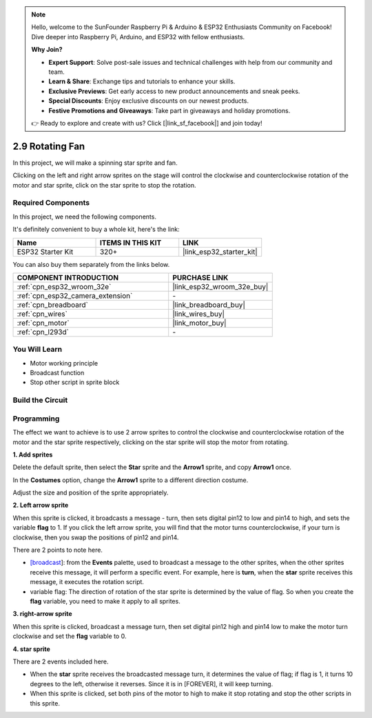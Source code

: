 .. note::

    Hello, welcome to the SunFounder Raspberry Pi & Arduino & ESP32 Enthusiasts Community on Facebook! Dive deeper into Raspberry Pi, Arduino, and ESP32 with fellow enthusiasts.

    **Why Join?**

    - **Expert Support**: Solve post-sale issues and technical challenges with help from our community and team.
    - **Learn & Share**: Exchange tips and tutorials to enhance your skills.
    - **Exclusive Previews**: Get early access to new product announcements and sneak peeks.
    - **Special Discounts**: Enjoy exclusive discounts on our newest products.
    - **Festive Promotions and Giveaways**: Take part in giveaways and holiday promotions.

    👉 Ready to explore and create with us? Click [|link_sf_facebook|] and join today!

.. _sh_rotating_fan:

2.9 Rotating Fan
========================

In this project, we will make a spinning star sprite and fan.

Clicking on the left and right arrow sprites on the stage will control the clockwise and counterclockwise rotation of the motor and star sprite, click on the star sprite to stop the rotation.

.. image:: img/13_fan.png

Required Components
---------------------

In this project, we need the following components. 

It's definitely convenient to buy a whole kit, here's the link: 

.. list-table::
    :widths: 20 20 20
    :header-rows: 1

    *   - Name	
        - ITEMS IN THIS KIT
        - LINK
    *   - ESP32 Starter Kit
        - 320+
        - |link_esp32_starter_kit|

You can also buy them separately from the links below.

.. list-table::
    :widths: 30 20
    :header-rows: 1

    *   - COMPONENT INTRODUCTION
        - PURCHASE LINK

    *   - :ref:`cpn_esp32_wroom_32e`
        - |link_esp32_wroom_32e_buy|
    *   - :ref:`cpn_esp32_camera_extension`
        - \-
    *   - :ref:`cpn_breadboard`
        - |link_breadboard_buy|
    *   - :ref:`cpn_wires`
        - |link_wires_buy|
    *   - :ref:`cpn_motor`
        - |link_motor_buy|
    *   - :ref:`cpn_l293d`
        - \-

You Will Learn
---------------------

- Motor working principle
- Broadcast function
- Stop other script in sprite block

Build the Circuit
-----------------------

.. image:: img/circuit/10_rotaing_fan_bb.png

Programming
------------------
The effect we want to achieve is to use 2 arrow sprites to control the clockwise and counterclockwise rotation of the motor and the star sprite respectively, clicking on the star sprite will stop the motor from rotating.

**1. Add sprites**

Delete the default sprite, then select the **Star** sprite and the **Arrow1** sprite, and copy **Arrow1** once.

.. image:: img/13_star.png

In the **Costumes** option, change the **Arrow1** sprite to a different direction costume.

.. image:: img/13_star1.png

Adjust the size and position of the sprite appropriately.

.. image:: img/13_star2.png

**2. Left arrow sprite**

When this sprite is clicked, it broadcasts a message - turn, then sets digital pin12 to low and pin14 to high, and sets the variable **flag** to 1. If you click the left arrow sprite, you will find that the motor turns counterclockwise, if your turn is clockwise, then you swap the positions of pin12 and pin14.

There are 2 points to note here.

* `[broadcast <https://en.scratch-wiki.info/wiki/Broadcast>`_]: from the **Events** palette, used to broadcast a message to the other sprites, when the other sprites receive this message, it will perform a specific event. For example, here is **turn**, when the **star** sprite receives this message, it executes the rotation script.
* variable flag: The direction of rotation of the star sprite is determined by the value of flag. So when you create the **flag** variable, you need to make it apply to all sprites.

.. image:: img/13_left.png
    :width: 600

**3. right-arrow sprite**

When this sprite is clicked, broadcast a message turn, then set digital pin12 high and pin14 low to make the motor turn clockwise and set the **flag** variable to 0.

.. image:: img/13_right.png

**4. star sprite**

There are 2 events included here.

* When the **star** sprite receives the broadcasted message turn, it determines the value of flag; if flag is 1, it turns 10 degrees to the left, otherwise it reverses. Since it is in [FOREVER], it will keep turning.
* When this sprite is clicked, set both pins of the motor to high to make it stop rotating and stop the other scripts in this sprite.

.. image:: img/13_broadcast.png



